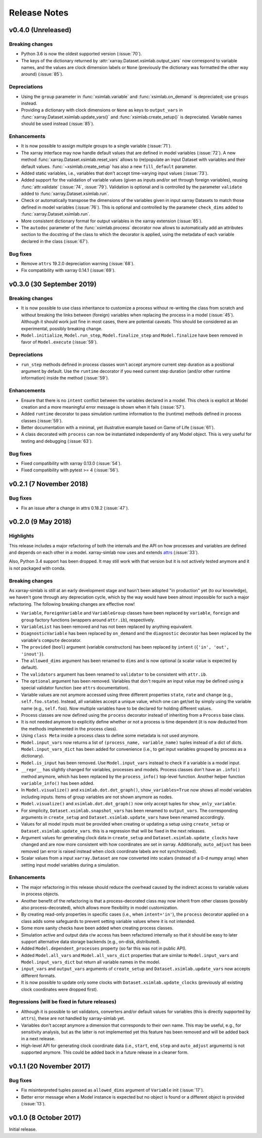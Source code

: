 .. _whats_new:

Release Notes
=============

v0.4.0 (Unreleased)
-------------------

Breaking changes
~~~~~~~~~~~~~~~~

- Python 3.6 is now the oldest supported version (:issue:`70`).
- The keys of the dictionary returned by
  :attr:`xarray.Dataset.xsimlab.output_vars` now correspond to variable names,
  and the values are clock dimension labels or ``None`` (previously the
  dictionary was formatted the other way around) (:issue:`85`).

Depreciations
~~~~~~~~~~~~~

- Using the ``group`` parameter in :func:`xsimlab.variable` and
  :func:`xsimlab.on_demand` is depreciated; use ``groups`` instead.
- Providing a dictionary with clock dimensions or ``None`` as keys to
  ``output_vars`` in :func:`xarray.Dataset.xsimlab.update_vars()` and
  :func:`xsimlab.create_setup()` is depreciated. Variable names should be used
  instead (:issue:`85`).

Enhancements
~~~~~~~~~~~~

- It is now possible to assign multiple groups to a single variable
  (:issue:`71`).
- The xarray interface may now handle default values that are defined in model
  variables (:issue:`72`). A new method
  :func:`xarray.Dataset.xsimlab.reset_vars` allows to (re)populate an input
  Dataset with variables and their default values. :func:`~xsimlab.create_setup`
  has also a new ``fill_default`` parameter.
- Added static variables, i.e., variables that don't accept time-varying input
  values (:issue:`73`).
- Added support for the validation of variable values (given as inputs and/or
  set through foreign variables), reusing :func:`attr.validate` (:issue:`74`,
  :issue:`79`). Validation is optional and is controlled by the parameter
  ``validate`` added to :func:`xarray.Dataset.xsimlab.run`.
- Check or automatically transpose the dimensions of the variables given in
  input xarray Datasets to match those defined in model variables (:issue:`76`).
  This is optional and controlled by the parameter ``check_dims`` added
  to :func:`xarray.Dataset.xsimlab.run`.
- More consistent dictionary format for output variables in the xarray
  extension (:issue:`85`).
- The ``autodoc`` parameter of the :func:`xsimlab.process` decorator now allows
  to automatically add an attributes section to the docstring of the class to
  which the decorator is applied, using the metadata of each variable declared
  in the class (:issue:`67`).

Bug fixes
~~~~~~~~~

- Remove ``attrs`` 19.2.0 depreciation warning (:issue:`68`).
- Fix compatibility with xarray 0.14.1 (:issue:`69`).

v0.3.0 (30 September 2019)
--------------------------

Breaking changes
~~~~~~~~~~~~~~~~

- It is now possible to use class inheritance to customize a process
  without re-writing the class from scratch and without breaking the
  links between (foreign) variables when replacing the process in a
  model (:issue:`45`). Although it should work just fine in most
  cases, there are potential caveats. This should be considered as an
  experimental, possibly breaking change.
- ``Model.initialize``, ``Model.run_step``, ``Model.finalize_step``
  and ``Model.finalize`` have been removed in favor of
  ``Model.execute`` (:issue:`59`).

Depreciations
~~~~~~~~~~~~~

- ``run_step`` methods defined in process classes won't accept anymore
  current step duration as a positional argument by default. Use the
  ``runtime`` decorator if you need current step duration (and/or
  other runtime information) inside the method (:issue:`59`).

Enhancements
~~~~~~~~~~~~

- Ensure that there is no ``intent`` conflict between the variables
  declared in a model. This check is explicit at Model creation and a
  more meaningful error message is shown when it fails (:issue:`57`).
- Added ``runtime`` decorator to pass simulation runtime information
  to the (runtime) methods defined in process classes (:issue:`59`).
- Better documentation with a minimal, yet illustrative example based
  on Game of Life (:issue:`61`).
- A class decorated with ``process`` can now be instantiated
  independently of any Model object. This is very useful for testing
  and debugging (:issue:`63`).

Bug fixes
~~~~~~~~~

- Fixed compatibility with xarray 0.13.0 (:issue:`54`).
- Fixed compatibility with pytest >= 4 (:issue:`56`).

v0.2.1 (7 November 2018)
------------------------

Bug fixes
~~~~~~~~~

- Fix an issue after a change in attrs 0.18.2 (:issue:`47`).

v0.2.0 (9 May 2018)
-------------------

Highlights
~~~~~~~~~~

This release includes a major refactoring of both the internals and
the API on how processes and variables are defined and depends on
each other in a model. xarray-simlab now uses and extends
attrs_ (:issue:`33`).

Also, Python 3.4 support has been dropped. It may still work with that
version but it is not actively tested anymore and it is not packaged
with conda.

.. _attrs: http://www.attrs.org

Breaking changes
~~~~~~~~~~~~~~~~

As xarray-simlab is still at an early development stage and hasn't
been adopted "in production" yet (to our knowledge), we haven't gone
through any depreciation cycle, which by the way would have been
almost impossible for such a major refactoring. The following breaking
changes are effective now!

- ``Variable``, ``ForeignVariable`` and ``VariableGroup`` classes have
  been replaced by ``variable``, ``foreign`` and ``group`` factory
  functions (wrappers around ``attr.ib``), respectively.
- ``VariableList`` has been removed and has not been replaced by
  anything equivalent.
- ``DiagnosticVariable`` has been replaced by ``on_demand`` and the
  ``diagnostic`` decorator has been replaced by the variable's
  ``compute`` decorator.
- The ``provided`` (``bool``) argument (variable constructors) has
  been replaced by ``intent`` (``{'in', 'out', 'inout'}``).
- The ``allowed_dims`` argument has been renamed to ``dims`` and is
  now optional (a scalar value is expected by default).
- The ``validators`` argument has been renamed to ``validator`` to be
  consistent with ``attr.ib``.
- The ``optional`` argument has been removed. Variables that don't
  require an input value may be defined using a special validator
  function (see ``attrs`` documentation).
- Variable values are not anymore accessed using three different
  properties ``state``, ``rate`` and ``change`` (e.g.,
  ``self.foo.state``). Instead, all variables accept a unique value,
  which one can get/set by simply using the variable name (e.g.,
  ``self.foo``). Now multiple variables have to be declared for
  holding different values.

- Process classes are now defined using the ``process`` decorator
  instead of inheriting from a ``Process`` base class.
- It is not needed anymore to explicitly define whether or not a
  process is time dependent (it is now deducted from the methods
  implemented in the process class).
- Using ``class Meta`` inside a process class to define some metadata
  is not used anymore.

- ``Model.input_vars`` now returns a list of ``(process_name,
  variable_name)`` tuples instead of a dict of dicts.
  ``Model.input_vars_dict`` has been added for convenience
  (i.e., to get input variables grouped by process as a dictionary).
- ``Model.is_input`` has been removed. Use ``Model.input_vars``
  instead to check if a variable is a model input.

- ``__repr__`` has slightly changed for variables, processes and
  models.  Process classes don't have an ``.info()`` method anymore,
  which has been replaced by the ``process_info()`` top-level
  function. Another helper function ``variable_info()`` has been
  added.

- In ``Model.visualize()`` and ``xsimlab.dot.dot_graph()``,
  ``show_variables=True`` now shows all model variables including
  inputs. Items of group variables are not shown anymore as nodes.
- ``Model.visualize()`` and ``xsimlab.dot.dot_graph()`` now only
  accept tuples for ``show_only_variable``.

- For simplicity, ``Dataset.xsimlab.snapshot_vars`` has been renamed to
  ``output_vars``. The corresponding arguments in ``create_setup`` and
  ``Dataset.xsimlab.update_vars`` have been renamed accordingly.
- Values for all model inputs must be provided when creating or
  updating a setup using ``create_setup`` or
  ``Dataset.xsimlab.update_vars``. this is a regression that will be
  fixed in the next releases.
- Argument values for generating clock data in ``create_setup`` and
  ``Dataset.xsimlab.update_clocks`` have changed and are now more
  consistent with how coordinates are set in xarray. Additionally,
  ``auto_adjust`` has been removed (an error is raised instead when
  clock coordinate labels are not synchronized).

- Scalar values from a input ``xarray.Dataset`` are now converted into
  scalars (instead of a 0-d numpy array) when setting input model
  variables during a simulation.

Enhancements
~~~~~~~~~~~~

- The major refactoring in this release should reduce the overhead
  caused by the indirect access to variable values in process objects.
- Another benefit of the refactoring is that a process-decorated class
  may now inherit from other classes (possibly also
  process-decorated), which allows more flexibility in model
  customization.
- By creating read-only properties in specific cases (i.e., when
  ``intent='in'``), the ``process`` decorator applied on a class adds
  some safeguards to prevent setting variable values where it is not
  intended.
- Some more sanity checks have been added when creating process
  classes.
- Simulation active and output data r/w access has been refactored
  internally so that it should be easy to later support alternative
  data storage backends (e.g., on-disk, distributed).
- Added ``Model.dependent_processes`` property (so far this was not
  in public API).
- Added ``Model.all_vars`` and ``Model.all_vars_dict`` properties that
  are similar to ``Model.input_vars`` and ``Model.input_vars_dict``
  but return all variable names in the model.
- ``input_vars`` and ``output_vars`` arguments of ``create_setup`` and
  ``Dataset.xsimlab.update_vars`` now accepts different formats.
- It is now possible to update only some clocks with
  ``Dataset.xsimlab.update_clocks`` (previously all existing clock
  coordinates were dropped first).

Regressions (will be fixed in future releases)
~~~~~~~~~~~~~~~~~~~~~~~~~~~~~~~~~~~~~~~~~~~~~~

- Although it is possible to set validators, converters and/or default
  values for variables (this is directly supported by ``attrs``), these
  are not handled by xarray-simlab yet.
- Variables don't accept anymore a dimension that corresponds to their
  own name. This may be useful, e.g., for sensitivity analysis, but as
  the latter is not implemented yet this feature has been removed and
  will be added back in a next release.
- High-level API for generating clock coordinate data (i.e.,
  ``start``, ``end``, ``step`` and ``auto_adjust`` arguments) is not
  supported anymore. This could be added back in a future release in a
  cleaner form.

v0.1.1 (20 November 2017)
-------------------------

Bug fixes
~~~~~~~~~

- Fix misinterpreted tuples passed as ``allowed_dims`` argument of
  ``Variable`` init (:issue:`17`).
- Better error message when a Model instance is expected but no object
  is found or a different object is provided (:issue:`13`).

v0.1.0 (8 October 2017)
-----------------------

Initial release.
